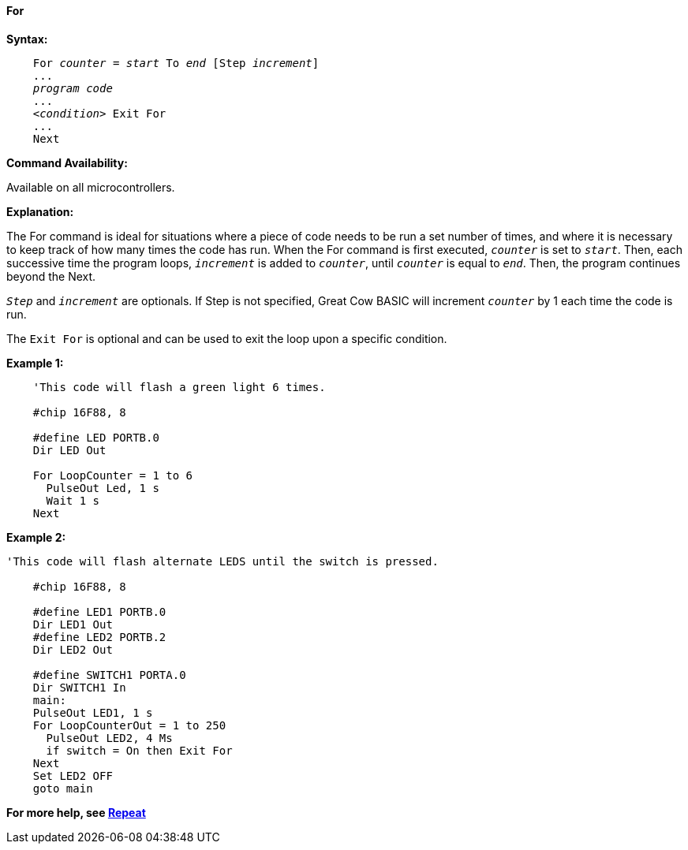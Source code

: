==== For

*Syntax:*
[subs="specialcharacters,quotes"]

----
    For _counter_ = _start_ To _end_ [Step _increment_]
    ...
    _program code_
    ...
    <__condition__> Exit For
    ...
    Next
----

*Command Availability:*

Available on all microcontrollers.

*Explanation:*

The For command is ideal for situations where a piece of code needs to
be run a set number of times, and where it is necessary to keep track of
how many times the code has run. When the For command is first executed,
`_counter_` is set to `_start_`. Then, each successive time the program
loops, `_increment_` is added to `_counter_`, until `_counter_` is equal to
`_end_`. Then, the program continues beyond the Next.

`_Step_` and `_increment_` are optionals. If Step is not specified, Great Cow BASIC
will increment `_counter_` by 1 each time the code is run.

The `Exit For` is optional and can be used to exit the loop upon a specific
condition.

*Example 1:*

----
    'This code will flash a green light 6 times.

    #chip 16F88, 8

    #define LED PORTB.0
    Dir LED Out

    For LoopCounter = 1 to 6
      PulseOut Led, 1 s
      Wait 1 s
    Next
----

*Example 2:*

----
'This code will flash alternate LEDS until the switch is pressed.

    #chip 16F88, 8

    #define LED1 PORTB.0
    Dir LED1 Out
    #define LED2 PORTB.2
    Dir LED2 Out

    #define SWITCH1 PORTA.0
    Dir SWITCH1 In
    main:
    PulseOut LED1, 1 s
    For LoopCounterOut = 1 to 250
      PulseOut LED2, 4 Ms
      if switch = On then Exit For
    Next
    Set LED2 OFF
    goto main
----

*For more help, see <<_repeat,Repeat>>*
